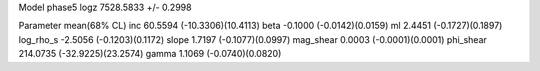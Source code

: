 Model phase5
logz            7528.5833 +/- 0.2998

Parameter            mean(68% CL)
inc                  60.5594 (-10.3306)(10.4113)
beta                 -0.1000 (-0.0142)(0.0159)
ml                   2.4451 (-0.1727)(0.1897)
log_rho_s            -2.5056 (-0.1203)(0.1172)
slope                1.7197 (-0.1077)(0.0997)
mag_shear            0.0003 (-0.0001)(0.0001)
phi_shear            214.0735 (-32.9225)(23.2574)
gamma                1.1069 (-0.0740)(0.0820)
